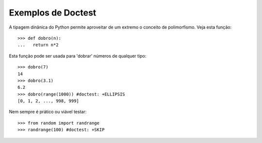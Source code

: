 ===================
Exemplos de Doctest
===================

A tipagem dinânica do Python permite aproveitar de um extremo
o conceito de polimorfismo. Veja esta função::

  >>> def dobro(n):
  ...   return n*2

Esta função pode ser usada para 'dobrar' números de qualquer tipo::

  >>> dobro(7)
  14
  >>> dobro(3.1)
  6.2
  >>> dobro(range(1000)) #doctest: +ELLIPSIS
  [0, 1, 2, ..., 998, 999]

Nem sempre é prático ou viável testar::

  >>> from random import randrange
  >>> randrange(100) #doctest: +SKIP
